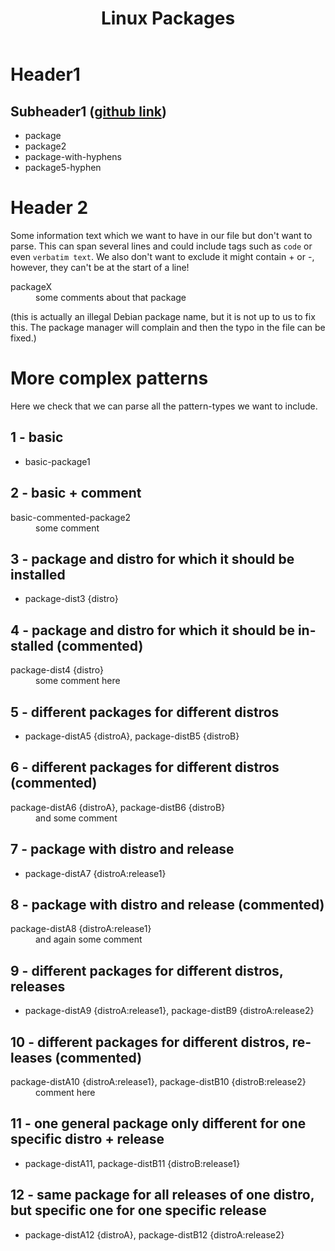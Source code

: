 # Testfile with examples for possible cases for tests/test_parser.py.
# When changing any test relevant content in this file, make sure to also
# !! CHANGE SETTINGS in the pytest.fixture org_file1_tests() !!
# filename: testfile_ex1.org, normal content starts here:
#
#+LANGUAGE: en
#+TITLE: Linux Packages

* Header1
** Subheader1 ([[https://github.com/examplesite/project][github link]])
   + package
   + package2
   + package-with-hyphens
   + package5-hyphen

* Header 2
  Some information text which we want to have in our file but don't want to
  parse. This can span several lines and could include tags such as ~code~ or
  even =verbatim text=. We also don't want to exclude it might contain + or -,
  however, they can't be at the start of a line!
  
  + packageX :: some comments about that package

  (this is actually an illegal Debian package name, but it is not up to us to
   fix this. The package manager will complain and then the typo in the file
   can be fixed.)
    
* More complex patterns
  Here we check that we can parse all the pattern-types we want to include.
** 1 - basic
   + basic-package1

** 2 - basic + comment
   + basic-commented-package2 :: some comment

** 3 - package and distro for which it should be installed
   + package-dist3 {distro}

** 4 - package and distro for which it should be installed (commented)
   + package-dist4 {distro} :: some comment here

** 5 - different packages for different distros
   + package-distA5 {distroA}, package-distB5 {distroB}

** 6 - different packages for different distros (commented)
   + package-distA6 {distroA}, package-distB6 {distroB} :: and some comment

** 7 - package with distro and release
   + package-distA7 {distroA:release1}

** 8 - package with distro and release (commented)
   + package-distA8 {distroA:release1} :: and again some comment

** 9 - different packages for different distros, releases
   + package-distA9 {distroA:release1}, package-distB9 {distroA:release2}

** 10 - different packages for different distros, releases (commented)
   + package-distA10 {distroA:release1}, package-distB10 {distroB:release2} :: comment here

** 11 - one general package only different for one specific distro + release
   + package-distA11, package-distB11 {distroB:release1}

** 12 - same package for all releases of one distro, but specific one for one specific release
   + package-distA12 {distroA}, package-distB12 {distroA:release2}